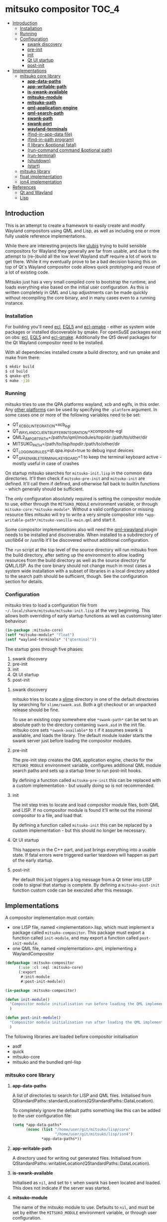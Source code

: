 * mitsuko compositor                                                  :TOC_4:
  - [[#introduction][Introduction]]
    - [[#installation][Installation]]
    - [[#running][Running]]
    - [[#configuration][Configuration]]
      - [[#swank-discovery][swank discovery]]
      - [[#pre-init][pre-init]]
      - [[#init][init]]
      - [[#qt-ui-startup][Qt UI startup]]
      - [[#post-init][post-init]]
  - [[#implementations][Implementations]]
    - [[#mitsuko-core-library][mitsuko core library]]
      - [[#app-data-paths][*app-data-paths*]]
      - [[#app-writable-path][*app-writable-path*]]
      - [[#is-swank-available][*is-swank-available*]]
      - [[#mitsuko-module][*mitsuko-module*]]
      - [[#mitsuko-path][*mitsuko-path*]]
      - [[#qml-application-engine][*qml-application-engine*]]
      - [[#qml-search-path][*qml-search-path*]]
      - [[#swank-path][*swank-path*]]
      - [[#swank-port][*swank-port*]]
      - [[#wayland-terminals][*wayland-terminals*]]
      - [[#find-in-app-data-file][(find-in-app-data file)]]
      - [[#find-in-path-program][(find-in-path program)]]
      - [[#l-library-optional-fatal][(l library &optional fatal)]]
      - [[#run-command-command-optional-path][(run-command command &optional path)]]
      - [[#run-terminal][(run-terminal)]]
      - [[#shutdown][(shutdown)]]
      - [[#start][(start)]]
    - [[#mitsuko-library][mitsuko library]]
    - [[#float-implementation][float implementation]]
    - [[#ion4-implementation][ion4 implementation]]
  - [[#references][References]]
    - [[#qt-and-wayland][Qt and Wayland]]
    - [[#lisp][Lisp]]

** Introduction
This is an attempt to create a framework to easily create and modify Wayland compositors using QML and Lisp, as well as including one or more fully usable reference implementations.

While there are interesting projects like [[https://github.com/malcolmstill/ulubis][ulubis]] trying to build sensible compositors for Wayland they generally are far from usable, and due to the attempt to (re-)build all the low level Wayland stuff require a lot of work to get there. While it my eventually prove to be a bad decision basing this on top of Qt`s Wayland compositor code allows quick prototyping and reuse of a lot of existing code.

Mitsuko just has a very small compiled core to bootstrap the runtime, and loads everything else based on the initial user configuration. As this is written completely in QML and Lisp adjustments can be made quickly without recompiling the core binary, and in many cases even to a running instance.

*** Installation
For building you'll need [[https://common-lisp.net/project/ecl/][ecl]], [[https://gitlab.com/eql/EQL5/][EQL5]] and [[https://github.com/aardsoft/ecl-qmake][ecl-qmake]] - either as system wide packages or installed discoverable by qmake. For openSuSE packages exist on obs: [[https://build.opensuse.org/package/show/home:bhwachter/ecl][ecl]], [[https://build.opensuse.org/package/show/home:bhwachter/eql5][EQL5]] and [[https://build.opensuse.org/package/show/home:bhwachter/ecl-qmake][ecl-qmake]]. Additionally the Qt5 devel packages for the Qt Wayland compositor need to be installed.

With all dependencies installed create a build directory, and run qmake and make from there:

#+BEGIN_SRC bash
  $ mkdir build
  $ cd build
  $ qmake-qt5
  $ make -j16
#+END_SRC

*** Running
mitsuko tries to use the QPA platforms wayland, xcb and eglfs, in this order. Any [[https://doc.qt.io/archives/qt-5.12/qpa.html][other platforms]] can be used by specifying the =-platform= argument. In some cases one or more of the following variables need to be set:

- QT_XCB_GL_INTEGRATION=xcb_egl
- QT_WAYLAND_CLIENT_BUFFER_INTEGRATION=xcomposite-egl
- QML2_IMPORT_PATH=/path/to/qml/modules/top/dir:/path/to/other/dir
- MITSUKO_PATH=/path/to/lisp/topdir:/path/to/other/dir
- QT_LOGGING_RULES=qt.qpa.input=true to debug input devices
- QT_QPA_ENABLE_TERMINAL_KEYBOARD=1 to keep the terminal keyboard active - mostly useful in case of crashes

On startup mitsuko searches for =mitsuko-init.lisp= in the common data directories. It'll then check if =mitsuko-pre-init= and =mitsuko-init= are defined. It'll call them if defined, and otherwise fall back to builtin functions - which generally should be sufficient.

The only configuration absolutely required is setting the compositor module to use, either through the =MITSUKO_MODULE= environment variable, or through =mitsuko-core:*mitsuko-module*=. Without a valid configuration or missing resource files mitsuko will try to write a very simple compositor into =*app-writable-path*/mitsuko-vanilla-main.qml= and start it.

Some compositor implementations also will need the [[https://github.com/lirios/qml-xwayland][qml-xwayland]] plugin needs to be installed and discoverable. When installed to a subdirectory of /usr/lib64/ or /usr/lib it'll be discovered without additional configuration.

The =run= script at the top level of the source directory will run mitsuko from the build directory, after setting up the environment to allow loading resources from the build directory as well as the source directory for QML/LISP. As the core binary should not change much in most cases a system wide installation with a subset of libraries in a local directory added to the search path should be sufficient, though. See the configuration section for details.

*** Configuration
mitsuko tries to load a configuration file from =~/.local/share/mitsuko/mitsuko-init.lisp= at the very beginning. This allows both overriding of early startup functions as well as customising later behaviour:

#+BEGIN_SRC lisp
  (in-package :mitsuko-core)
  (setf *mitsuko-module* "float")
  (setf *wayland-terminals* '("qterminal"))
#+END_SRC

The startup goes through five phases:

1. swank discovery
2. pre-init
3. init
4. Qt UI startup
5. post-init

**** swank discovery
mitsuko tries to locate a [[https://common-lisp.net/project/slime/][slime]] directory in one of the default directories by searching for =slime/swank.asd=. Both a git checkout or an unpacked release should be fine.

To use an existing copy somewhere else =*swank-path*= can be set to an absolute path to the directory contaniing =swank.asd= in the init file. mitsuko core sets =*swank-available*= to =t= if it assumes swank is available, and loads the library. The default module loader starts the swank server just before loading the compositor modules.

**** pre-init
The pre-init step creates the QML application engine, checks for the =MITSUKO_MODULE= environment variable, configures additional QML module search paths and sets up a startup timer to run post-init hooks.

By defining a function called =mitsuko-pre-init= this can be replaced with a custom implementation - but usually doing so is not recommended.

**** init
The init step tries to locate and load compositor module files, both QML and LISP. If no compositor module is found it'll write out the minimal compositor to a file, and load that.

By defining a function called =mitsuko-init= this can be replaced by a custom implementation - but this should no longer be necessary.

**** Qt UI startup
This happens in the C++ part, and just brings everything into a usable state. If fatal errors were triggered earlier teardown will happen as part of the early startup.

**** post-init
Per default this just triggers a log message from a Qt timer into LISP code to signal that startup is complete. By defining a =mitsuko-post-init= function custom code can be executed after this message.

** Implementations
A compositor implementation must contain:

- one LISP file, named <implementation>.lisp, which must implement a package called =mitsuko-compositor=. This package must export a function called =init-module=, and may export a function called =post-init-module=.
- one QML file, named <implementation>.qml, implementing a WaylandCompositor

#+BEGIN_SRC lisp
  (defpackage :mitsuko-compositor
        (:use :cl :eql :mitsuko-core)
        (:export
         #:init-module
         #:post-init-module))

  (in-package :mitsuko-compositor)

  (defun init-module()
    "Compositor module initialisation run before loading the QML implementation"
    )

  (defun post-init-module()
    "Compositor module initialisation run after loading the QML implementation"
    )
#+END_SRC

The following libraries are loaded before compositor initialisation

- asdf
- quick
- mitsuko-core
- mitsuko and the bundled qml-lisp

*** mitsuko core library
**** *app-data-paths*
A list of directories to search for LISP and QML files. Initialised from QStandardPaths::standardLocations(QStandardPaths::DataLocation).

To completely ignore the default paths something like this can be added to the user configuration file:

#+BEGIN_SRC lisp
  (setq *app-data-paths*
        (nconc (list "/home/user/git/mitsuko/lisp/core"
                     "/home/user/git/mitsuko/lisp/ion4")
               ,*app-data-paths*))
#+END_SRC

**** *app-writable-path*
A directory used for writing out generated files. Initialised from QStandardPaths::writableLocation(QStandardPaths::DataLocation).

**** *is-swank-available*
Initialised as =nil=, and set to =t= when swank has been located and loaded. This does not indicate if the server was started.

**** *mitsuko-module*
The name of the mitsuko module to use. Defaults to =nil=, and must be set by either the =MITSUKO_MODULE= environment variable, or through user configuration.

**** *mitsuko-path*
Additional directories for mitsuko to search LISP and QML files in. Directories listed here are searched first, followed by =MITSUKO_PATH= environment variable, and then =*app-data-paths*=.

**** *qml-application-engine*
The QQmlApplicationEngine object used for displaying the QML part. This gets initialised in =vanilla-pre-init= - so if you decide to override that by defining =mitsuko-pre-init= in your configuration you'll need to create the object yourself.

When bypassing the default module initialisation by defining =mitsuko-pre-init-module= QML loading can be implemented as follows:

#+BEGIN_SRC lisp
  (in-package :mitsuko-core)

  (defun mitsuko-pre-init()
    (x:do-with *qml-application-engine*
      (|load| (|fromLocalFile.QUrl| (find-in-app-data "minimal.qml")))
      ;; add other settings for the application engine here
      ))
#+END_SRC

**** *qml-search-path*
A list of directories to add to the QML search path. This is mostly required to find 3rd party QML extensions, like the XWayland extension. Defaults to ='("/usr/lib64/qml" "/usr/lib/qml")=.

**** *swank-path*
The path to swank. Defaults to =nil=, and should be set to the full path of =swank.asd= if swank is not in =*app-data-paths*=. If swank is in =*app-data-paths*= it will be discovered and this variable correctly configured on startup.

**** *swank-port*
The port to start the swank server on. Defaults to =4005=.

**** *wayland-terminals*
A list of wayland terminals to use. Defaults to ='("terminator" "qterminal" "kitty" "terminology" "alacritty")=.

**** (find-in-app-data file)
Try to locate =file= in =*app-data-paths*=. If =MITSUKO_PATH= environment variable is set directories listed there are searched first.

**** (find-in-path program)
Try to locate =program= in =PATH=. Returns the complete path if found, =nil= otherwise.

**** (l library &optional fatal)
Try to =qload= a file after locating it with =find-in-app-data=.

If the second optional argument =fatal= is set to =t= this will shut down mitsuko if the library can't be loaded - from inside a compositor that's typically not the error handling you should be going for, though.

**** (run-command command &optional path)
Run an arbitrary command, if found in =PATH=. With the second optional path parameter the command is executed from there instead.

**** (run-terminal)
Start a terminal application. The first terminal from =*wayland-terminals*= found in =PATH= is used.

**** (shutdown)
Shut down mitsuko. This can be called from QML via =Lisp.call("mitsuko-core:shutdown")=.

**** (start)
Start up mitsuko. You probably will never need to call that yourself.

*** mitsuko library
The core library provides code which is not implementation specific, like a variant of EQL5s =qml-lisp=.

*** float implementation
This implements a simple floating window manager.

*** ion4 implementation
This aims to be a tiling window manager, implementing the main features I use in [[https://tuomov.iki.fi/software/ion/][ion3]] to make switching for me as painless as possible. Those features are:

0. use pretty much static frame layouts, with multiple applications possible per frame
1. open a terminal in current frame with F2
2. query for and open a man page in current frame with F1
3. run arbitrary commands with F3
4. query for and start a SSH connection with F4 (mosh with ALT+F4)
5. open an Emacs frame attaching to an Emacs daemon with ALT+F5
6. switch between frames and workspaces by keyboard navigation only
7. have an easy to toggle scratch pad
8. have an optional statusbar at the bottom of the screen
9. improve on the scripting to allow most of the behaviour to be changed at runtime.

Currently there are experiments to decide if logic should come from the C++ side via MitsukoGridWM extension, or be fully done with QML only.

** References
*** Qt and Wayland
- [[https://wayland.freedesktop.org/docs/html/apa.html][Wayland Protocol Specification]]
- [[https://wayland-book.com/][The Wayland Protocol (Wayland Book)]]
  - Toplevel documentation [[https://wayland-book.com/xdg-shell-basics/xdg-toplevel.html][in Wayland Book]] and [[https://doc.qt.io/qt-5/qml-qtwayland-compositor-xdgtoplevel.html][QtWayland]]
- [[https://doc.qt.io/qt-5/inputs-linux-device.html][Qt Inputs on Embedded Linux devices]]
- [[https://doc.qt.io/qt-5/qtquick-visualcanvas-visualparent.html][QML element visual/stacking order]]
*** Lisp
- [[https://lisp-lang.org/style-guide/#variables][Variable style guid]]
